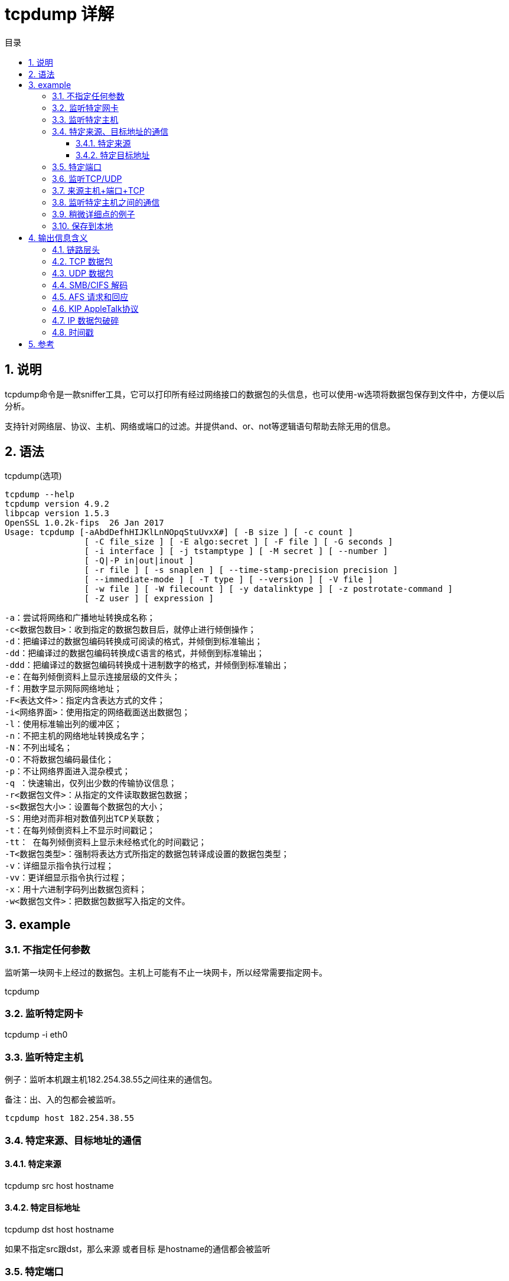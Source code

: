= tcpdump 详解
:toc:
:toc-title: 目录
:toclevels: 5
:sectnums:

== 说明
tcpdump命令是一款sniffer工具，它可以打印所有经过网络接口的数据包的头信息，也可以使用-w选项将数据包保存到文件中，方便以后分析。

支持针对网络层、协议、主机、网络或端口的过滤。并提供and、or、not等逻辑语句帮助去除无用的信息。

== 语法
tcpdump(选项)

```
tcpdump --help
tcpdump version 4.9.2
libpcap version 1.5.3
OpenSSL 1.0.2k-fips  26 Jan 2017
Usage: tcpdump [-aAbdDefhHIJKlLnNOpqStuUvxX#] [ -B size ] [ -c count ]
		[ -C file_size ] [ -E algo:secret ] [ -F file ] [ -G seconds ]
		[ -i interface ] [ -j tstamptype ] [ -M secret ] [ --number ]
		[ -Q|-P in|out|inout ]
		[ -r file ] [ -s snaplen ] [ --time-stamp-precision precision ]
		[ --immediate-mode ] [ -T type ] [ --version ] [ -V file ]
		[ -w file ] [ -W filecount ] [ -y datalinktype ] [ -z postrotate-command ]
		[ -Z user ] [ expression ]
```

```
-a：尝试将网络和广播地址转换成名称；
-c<数据包数目>：收到指定的数据包数目后，就停止进行倾倒操作；
-d：把编译过的数据包编码转换成可阅读的格式，并倾倒到标准输出；
-dd：把编译过的数据包编码转换成C语言的格式，并倾倒到标准输出；
-ddd：把编译过的数据包编码转换成十进制数字的格式，并倾倒到标准输出；
-e：在每列倾倒资料上显示连接层级的文件头；
-f：用数字显示网际网络地址；
-F<表达文件>：指定内含表达方式的文件；
-i<网络界面>：使用指定的网络截面送出数据包；
-l：使用标准输出列的缓冲区；
-n：不把主机的网络地址转换成名字；
-N：不列出域名；
-O：不将数据包编码最佳化；
-p：不让网络界面进入混杂模式；
-q ：快速输出，仅列出少数的传输协议信息；
-r<数据包文件>：从指定的文件读取数据包数据；
-s<数据包大小>：设置每个数据包的大小；
-S：用绝对而非相对数值列出TCP关联数；
-t：在每列倾倒资料上不显示时间戳记；
-tt： 在每列倾倒资料上显示未经格式化的时间戳记；
-T<数据包类型>：强制将表达方式所指定的数据包转译成设置的数据包类型；
-v：详细显示指令执行过程；
-vv：更详细显示指令执行过程；
-x：用十六进制字码列出数据包资料；
-w<数据包文件>：把数据包数据写入指定的文件。
```

== example

=== 不指定任何参数
监听第一块网卡上经过的数据包。主机上可能有不止一块网卡，所以经常需要指定网卡。

tcpdump

=== 监听特定网卡

tcpdump -i eth0

=== 监听特定主机

例子：监听本机跟主机182.254.38.55之间往来的通信包。

备注：出、入的包都会被监听。

```
tcpdump host 182.254.38.55
```

=== 特定来源、目标地址的通信
==== 特定来源
tcpdump src host hostname

==== 特定目标地址
tcpdump dst host hostname

如果不指定src跟dst，那么来源 或者目标 是hostname的通信都会被监听

=== 特定端口
tcpdump port 3000

=== 监听TCP/UDP
服务器上不同服务分别用了TCP、UDP作为传输层，假如只想监听TCP的数据包

tcpdump tcp

=== 来源主机+端口+TCP
监听来自主机123.207.116.169在端口22上的TCP数据包
```
tcpdump tcp port 22 and src host 123.207.116.169
```

=== 监听特定主机之间的通信
tcpdump ip host 210.27.48.1 and 210.27.48.2

210.27.48.1除了和210.27.48.2之外的主机之间的通信

tcpdump ip host 210.27.48.1 and ! 210.27.48.2

=== 稍微详细点的例子
```
tcpdump tcp -i eth1 -t -s 0 -c 100 and dst port ! 22 and src net 192.168.1.0/24 -w ./target.cap
```

```
(1)tcp: ip icmp arp rarp 和 tcp、udp、icmp这些选项等都要放到第一个参数的位置，用来过滤数据报的类型
(2)-i eth1 : 只抓经过接口eth1的包
(3)-t : 不显示时间戳
(4)-s 0 : 抓取数据包时默认抓取长度为68字节。加上-S 0 后可以抓到完整的数据包
(5)-c 100 : 只抓取100个数据包
(6)dst port ! 22 : 不抓取目标端口是22的数据包
(7)src net 192.168.1.0/24 : 数据包的源网络地址为192.168.1.0/24
(8)-w ./target.cap : 保存成cap文件，方便用ethereal(即wireshark)分析
```

=== 保存到本地
备注：tcpdump默认会将输出写到缓冲区，只有缓冲区内容达到一定的大小，或者tcpdump退出时，才会将输出写到本地磁盘
```
tcpdump -n -vvv -c 1000 -w /tmp/tcpdump_save.cap
```
也可以加上-U强制立即写到本地磁盘（一般不建议，性能相对较差）

== 输出信息含义
首先我们注意一下，基本上tcpdump总的的输出格式为：系统时间 来源主机.端口 > 目标主机.端口 数据包参数

=== 链路层头
对于FDDI网络, '-e' 使tcpdump打印出指定数据包的'frame control' 域, 源和目的地址, 以及包的长度.(frame control域
控制对包中其他域的解析). 一般的包(比如那些IP datagrams)都是带有'async'(异步标志)的数据包，并且有取值0到7的优先级;
比如 'async4'就代表此包为异步数据包，并且优先级别为4. 通常认为,这些包们会内含一个 LLC包(逻辑链路控制包); 这时,如果此包
不是一个ISO datagram或所谓的SNAP包，其LLC头部将会被打印(nt:应该是指此包内含的 LLC包的包头).

对于Token Ring网络(令牌环网络), '-e' 使tcpdump打印出指定数据包的'frame control'和'access control'域, 以及源和目的地址,
外加包的长度. 与FDDI网络类似, 此数据包通常内含LLC数据包. 不管 是否有'-e'选项.对于此网络上的'source-routed'类型数据包(nt:
意译为:源地址被追踪的数据包,具体含义未知,需补充), 其包的源路由信息总会被打印.


对于802.11网络(WLAN,即wireless local area network), '-e' 使tcpdump打印出指定数据包的'frame control域,
包头中包含的所有地址, 以及包的长度.与FDDI网络类似, 此数据包通常内含LLC数据包.

(注意: 以下的描述会假设你熟悉SLIP压缩算法 (nt:SLIP为Serial Line Internet Protocol.), 这个算法可以在
RFC-1144中找到相关的蛛丝马迹.)

对于SLIP网络(nt:SLIP links, 可理解为一个网络, 即通过串行线路建立的连接, 而一个简单的连接也可看成一个网络),
数据包的'direction indicator'('方向指示标志')("I"表示入, "O"表示出), 类型以及压缩信息将会被打印. 包类型会被首先打印.

类型分为ip, utcp以及ctcp(nt:未知, 需补充). 对于ip包,连接信息将不被打印(nt:SLIP连接上,ip包的连接信息可能无用或没有定义.
reconfirm).对于TCP数据包, 连接标识紧接着类型表示被打印. 如果此包被压缩, 其被编码过的头部将被打印.
此时对于特殊的压缩包,会如下显示:
*S+n 或者 *SA+n, 其中n代表包的(顺序号或(顺序号和应答号))增加或减少的数目(nt | rt:S,SA拗口, 需再译).
对于非特殊的压缩包,0个或更多的'改变'将会被打印.'改变'被打印时格式如下:
'标志'+/-/=n 包数据的长度 压缩的头部长度.
其中'标志'可以取以下值:
U(代表紧急指针), W(指缓冲窗口), A(应答), S(序列号), I(包ID),而增量表达'=n'表示被赋予新的值, +/-表示增加或减少.

比如, 以下显示了对一个外发压缩TCP数据包的打印, 这个数据包隐含一个连接标识(connection identifier); 应答号增加了6,
顺序号增加了49, 包ID号增加了6; 包数据长度为3字节(octect), 压缩头部为6字节.(nt:如此看来这应该不是一个特殊的压缩数据包).

ARP/RARP 数据包

tcpdump对Arp/rarp包的输出信息中会包含请求类型及该请求对应的参数. 显示格式简洁明了. 以下是从主机rtsg到主机csam的'rlogin'
(远程登录)过程开始阶段的数据包样例:
arp who-has csam tell rtsg
arp reply csam is-at CSAM
第一行表示:rtsg发送了一个arp数据包(nt:向全网段发送,arp数据包）以询问csam的以太网地址
Csam（nt:可从下文看出来, 是Csam）以她自己的以太网地址做了回应(在这个例子中, 以太网地址以大写的名字标识, 而internet
地址(即ip地址)以全部的小写名字标识).

如果使用tcpdump -n, 可以清晰看到以太网以及ip地址而不是名字标识:
arp who-has 128.3.254.6 tell 128.3.254.68
arp reply 128.3.254.6 is-at 02:07:01:00:01:c4

如果我们使用tcpdump -e, 则可以清晰的看到第一个数据包是全网广播的, 而第二个数据包是点对点的:
RTSG Broadcast 0806 64: arp who-has csam tell rtsg
CSAM RTSG 0806 64: arp reply csam is-at CSAM
第一个数据包表明:以arp包的源以太地址是RTSG, 目标地址是全以太网段, type域的值为16进制0806(表示ETHER_ARP(nt:arp包的类型标识)),
包的总长度为64字节.

=== TCP 数据包
(注意:以下将会假定你对 RFC-793所描述的TCP熟悉. 如果不熟, 以下描述以及tcpdump程序可能对你帮助不大.(nt:警告可忽略,
只需继续看, 不熟悉的地方可回头再看.).


通常tcpdump对tcp数据包的显示格式如下:
src > dst: flags data-seqno ack window urgent options

src 和 dst 是源和目的IP地址以及相应的端口. flags 标志由S(SYN), F(FIN), P(PUSH, R(RST),
W(ECN CWT(nt | rep:未知, 需补充))或者 E(ECN-Echo(nt | rep:未知,　需补充))组成,
单独一个'.'表示没有flags标识. 数据段顺序号(Data-seqno)描述了此包中数据所对应序列号空间中的一个位置(nt:整个数据被分段,
每段有一个顺序号, 所有的顺序号构成一个序列号空间)(可参考以下例子). Ack 描述的是同一个连接,同一个方向,下一个本端应该接收的
(对方应该发送的)数据片段的顺序号. Window是本端可用的数据接收缓冲区的大小(也是对方发送数据时需根据这个大小来组织数据).
Urg(urgent) 表示数据包中有紧急的数据. options 描述了tcp的一些选项, 这些选项都用尖括号来表示(如 <mss 1024>).

src, dst 和 flags 这三个域总是会被显示. 其他域的显示与否依赖于tcp协议头里的信息.

这是一个从trsg到csam的一个rlogin应用登录的开始阶段.
rtsg.1023 > csam.login: S 768512:768512(0) win 4096 <mss 1024>
csam.login > rtsg.1023: S 947648:947648(0) ack 768513 win 4096 <mss 1024>
rtsg.1023 > csam.login: . ack 1 win 4096
rtsg.1023 > csam.login: P 1:2(1) ack 1 win 4096
csam.login > rtsg.1023: . ack 2 win 4096
rtsg.1023 > csam.login: P 2:21(19) ack 1 win 4096
csam.login > rtsg.1023: P 1:2(1) ack 21 win 4077
csam.login > rtsg.1023: P 2:3(1) ack 21 win 4077 urg 1
csam.login > rtsg.1023: P 3:4(1) ack 21 win 4077 urg 1
第一行表示有一个数据包从rtsg主机的tcp端口1023发送到了csam主机的tcp端口login上(nt:udp协议的端口和tcp协议的端
口是分别的两个空间, 虽然取值范围一致). S表示设置了SYN标志. 包的顺序号是768512, 并且没有包含数据.(表示格式
为:'first:last(nbytes)', 其含义是'此包中数据的顺序号从first开始直到last结束，不包括last. 并且总共包含nbytes的
用户数据'.) 没有捎带应答(nt:从下文来看，第二行才是有捎带应答的数据包), 可用的接受窗口的大小为4096bytes, 并且请求端(rtsg)
的最大可接受的数据段大小是1024字节(nt:这个信息作为请求发向应答端csam, 以便双方进一步的协商).

Csam 向rtsg 回复了基本相同的SYN数据包, 其区别只是多了一个' piggy-backed ack'(nt:捎带回的ack应答, 针对rtsg的SYN数据包).

rtsg 同样针对csam的SYN数据包回复了一ACK数据包作为应答. '.'的含义就是此包中没有标志被设置. 由于此应答包中不含有数据, 所以
包中也没有数据段序列号. 提醒! 此ACK数据包的顺序号只是一个小整数1. 有如下解释:tcpdump对于一个tcp连接上的会话, 只打印会话两端的
初始数据包的序列号,其后相应数据包只打印出与初始包序列号的差异.即初始序列号之后的序列号,　可被看作此会话上当前所传数据片段在整个
要传输的数据中的'相对字节'位置(nt:双方的第一个位置都是1, 即'相对字节'的开始编号).　'-Ｓ'将覆盖这个功能,　
使数据包的原始顺序号被打印出来.



第六行的含义为:rtsg 向 csam发送了19字节的数据(字节的编号为2到20，传送方向为rtsg到csam). 包中设置了PUSH标志. 在第7行,
csam 喊到， 她已经从rtsg中收到了21以下的字节, 但不包括21编号的字节. 这些字节存放在csam的socket的接收缓冲中, 相应地,
csam的接收缓冲窗口大小会减少19字节(nt:可以从第5行和第7行win属性值的变化看出来). csam在第7行这个包中也向rtsg发送了一个
字节. 在第8行和第9行, csam 继续向rtsg 分别发送了两个只包含一个字节的数据包, 并且这个数据包带PUSH标志.

如果所抓到的tcp包(nt:即这里的snapshot)太小了，以至tcpdump无法完整得到其头部数据, 这时, tcpdump会尽量解析这个不完整的头,
并把剩下不能解析的部分显示为'[|tcp]'. 如果头部含有虚假的属性信息(比如其长度属性其实比头部实际长度长或短), tcpdump会为该头部
显示'[bad opt]'. 如果头部的长度告诉我们某些选项(nt | rt:从下文来看， 指tcp包的头部中针对ip包的一些选项, 回头再翻)会在此包中,
而真正的IP(数据包的长度又不够容纳这些选项, tcpdump会显示'[bad hdr length]'.


抓取带有特殊标志的的TCP包(如SYN-ACK标志, URG-ACK标志等).

在TCP的头部中, 有8比特(bit)用作控制位区域, 其取值为:
CWR | ECE | URG | ACK | PSH | RST | SYN | FIN
(nt | rt:从表达方式上可推断:这8个位是用或的方式来组合的, 可回头再翻)

现假设我们想要监控建立一个TCP连接整个过程中所产生的数据包. 可回忆如下:TCP使用3次握手协议来建立一个新的连接; 其与此三次握手
连接顺序对应，并带有相应TCP控制标志的数据包如下:
1) 连接发起方(nt:Caller)发送SYN标志的数据包
2) 接收方(nt:Recipient)用带有SYN和ACK标志的数据包进行回应
3) 发起方收到接收方回应后再发送带有ACK标志的数据包进行回应

```
0 15 31
-----------------------------------------------------------------
| source port | destination port |
-----------------------------------------------------------------
| sequence number |
-----------------------------------------------------------------
| acknowledgment number |
-----------------------------------------------------------------
| HL | rsvd |C|E|U|A|P|R|S|F| window size |
-----------------------------------------------------------------
| TCP checksum | urgent pointer |
-----------------------------------------------------------------
```
一个TCP头部,在不包含选项数据的情况下通常占用20个字节(nt | rt:options 理解为选项数据，需回译). 第一行包含0到3编号的字节,
第二行包含编号4-7的字节.

如果编号从0开始算, TCP控制标志位于13字节(nt:第四行左半部分).


```
0 7| 15| 23| 31
----------------|---------------|---------------|----------------
| HL | rsvd |C|E|U|A|P|R|S|F| window size |
----------------|---------------|---------------|----------------
| | 13th octet | | |
```
让我们仔细看看编号13的字节:
```
| |
|---------------|
|C|E|U|A|P|R|S|F|
|---------------|
|7 5 3 0|
```

这里有我们感兴趣的控制标志位. 从右往左这些位被依次编号为0到7, 从而 PSH位在3号, 而URG位在5号.



提醒一下自己, 我们只是要得到包含SYN标志的数据包. 让我们看看在一个包的包头中, 如果SYN位被设置, 到底
在13号字节发生了什么:
```
|C|E|U|A|P|R|S|F|
|---------------|
|0 0 0 0 0 0 1 0|
|---------------|
|7 6 5 4 3 2 1 0|
```

在控制段的数据中, 只有比特1(bit number 1)被置位.

假设编号为13的字节是一个8位的无符号字符型,并且按照网络字节号排序(nt:对于一个字节来说，网络字节序等同于主机字节序), 其二进制值
如下所示:
00000010

并且其10进制值为:

0*2^7 + 0*2^6 + 0*2^5 + 0*2^4 + 0*2^3 + 0*2^2 + 1*2^1 + 0*2^0 = 2(nt: 1 * 2^6 表示1乘以2的6次方, 也许这样更
清楚些, 即把原来表达中的指数7 6 ... 0挪到了下面来表达)

接近目标了, 因为我们已经知道, 如果数据包头部中的SYN被置位, 那么头部中的第13个字节的值为2(nt: 按照网络序, 即大头方式, 最重要的字节
在前面(在前面,即该字节实际内存地址比较小, 最重要的字节,指数学表示中数的高位, 如356中的3) ).

表达为tcpdump能理解的关系式就是:
tcp[13] 2

从而我们可以把此关系式当作tcpdump的过滤条件, 目标就是监控只含有SYN标志的数据包:
tcpdump -i xl0 tcp[13] 2 (nt: xl0 指网络接口, 如eth0)

这个表达式是说"让TCP数据包的第13个字节拥有值2吧", 这也是我们想要的结果.


现在, 假设我们需要抓取带SYN标志的数据包, 而忽略它是否包含其他标志.(nt:只要带SYN就是我们想要的). 让我们来看看当一个含有
SYN-ACK的数据包(nt:SYN 和 ACK 标志都有), 来到时发生了什么:
```
|C|E|U|A|P|R|S|F|
|---------------|
|0 0 0 1 0 0 1 0|
|---------------|
|7 6 5 4 3 2 1 0|
```

13号字节的1号和4号位被置位, 其二进制的值为:
00010010

转换成十进制就是:

0*2^7 + 0*2^6 + 0*2^5 + 1*2^4 + 0*2^3 + 0*2^2 + 1*2^1 + 0*2 = 18(nt: 1 * 2^6 表示1乘以2的6次方, 也许这样更
清楚些, 即把原来表达中的指数7 6 ... 0挪到了下面来表达)

现在, 却不能只用'tcp[13] 18'作为tcpdump的过滤表达式, 因为这将导致只选择含有SYN-ACK标志的数据包, 其他的都被丢弃.
提醒一下自己, 我们的目标是: 只要包的SYN标志被设置就行, 其他的标志我们不理会.

为了达到我们的目标, 我们需要把13号字节的二进制值与其他的一个数做AND操作(nt:逻辑与)来得到SYN比特位的值. 目标是:只要SYN 被设置
就行, 于是我们就把她与上13号字节的SYN值(nt: 00000010).

00010010 SYN-ACK 00000010 SYN
AND 00000010 (we want SYN) AND 00000010 (we want SYN)
```
-------- --------
= 00000010 = 00000010
```

我们可以发现, 不管包的ACK或其他标志是否被设置, 以上的AND操作都会给我们相同的值, 其10进制表达就是2(2进制表达就是00000010).
从而我们知道, 对于带有SYN标志的数据包, 以下的表达式的结果总是真(true):

( ( value of octet 13 ) AND ( 2 ) ) ( 2 ) (nt: value of octet 13, 即13号字节的值)

灵感随之而来, 我们于是得到了如下的tcpdump 的过滤表达式
tcpdump -i xl0 'tcp[13] & 2 2'

注意, 单引号或反斜杆(nt: 这里用的是单引号)不能省略, 这可以防止shell对&的解释或替换.


=== UDP 数据包
UDP 数据包的显示格式，可通过rwho这个具体应用所产生的数据包来说明:
actinide.who > broadcast.who: udp 84

其含义为:actinide主机上的端口who向broadcast主机上的端口who发送了一个udp数据包(nt: actinide和broadcast都是指Internet地址).
这个数据包承载的用户数据为84个字节.

一些UDP服务可从数据包的源或目的端口来识别，也可从所显示的更高层协议信息来识别. 比如, Domain Name service requests(DNS 请求,
在RFC-1034/1035中), 和Sun RPC calls to NFS(对NFS服务器所发起的远程调用(nt: 即Sun RPC)，在RFC-1050中有对远程调用的描述).

UDP 名称服务请求

(注意:以下的描述假设你对Domain Service protoco(nt:在RFC-103中有所描述), 否则你会发现以下描述就是天书(nt:希腊文天书,
不必理会, 吓吓你的, 接着看就行))

名称服务请求有如下的格式:
src > dst: id op? flags qtype qclass name (len)
(nt: 从下文来看, 格式应该是src > dst: id op flags qtype qclass? name (len))
比如有一个实际显示为:
h2opolo.1538 > helios.domain: 3+ A? ucbvax.berkeley.edu. (37)

主机h2opolo 向helios 上运行的名称服务器查询ucbvax.berkeley.edu 的地址记录(nt: qtype等于A). 此查询本身的id号为'3'. 符号
'+'意味着递归查询标志被设置(nt: dns服务器可向更高层dns服务器查询本服务器不包含的地址记录). 这个最终通过IP包发送的查询请求
数据长度为37字节, 其中不包括UDP和IP协议的头数据. 因为此查询操作为默认值(nt | rt: normal one的理解), op字段被省略.
如果op字段没被省略, 会被显示在'3' 和'+'之间. 同样, qclass也是默认值, C_IN, 从而也没被显示, 如果没被忽略, 她会被显示在'A'之后.

异常检查会在方括中显示出附加的域:　如果一个查询同时包含一个回应(nt: 可理解为, 对之前其他一个请求的回应), 并且此回应包含权威或附加记录段,　
ancount, nscout, arcount(nt: 具体字段含义需补充) 将被显示为'[na]', '[nn]', '[nau]', 其中n代表合适的计数. 如果包中以下
回应位(比如AA位, RA位, rcode位), 或者字节2或3中任何一个'必须为0'的位被置位(nt: 设置为1), '[b2&3]=x' 将被显示, 其中x表示
头部字节2与字节3进行与操作后的值.

UDP 名称服务应答

对名称服务应答的数据包，tcpdump会有如下的显示格式
src > dst: id op rcode flags a/n/au type class data (len)
比如具体显示如下:
helios.domain > h2opolo.1538: 3 3/3/7 A 128.32.137.3 (273)
helios.domain > h2opolo.1537: 2 NXDomain* 0/1/0 (97)

第一行表示: helios 对h2opolo 所发送的3号查询请求回应了3条回答记录(nt | rt: answer records), 3条名称服务器记录,
以及7条附加的记录. 第一个回答记录(nt: 3个回答记录中的第一个)类型为A(nt: 表示地址), 其数据为internet地址128.32.137.3.
此回应UDP数据包, 包含273字节的数据(不包含UPD和IP的头部数据). op字段和rcode字段被忽略(nt: op的实际值为Query, rcode, 即
response code的实际值为NoError), 同样被忽略的字段还有class 字段(nt | rt: 其值为C_IN, 这也是A类型记录默认取值)

第二行表示: helios 对h2opolo 所发送的2号查询请求做了回应. 回应中, rcode编码为NXDomain(nt: 表示不存在的域)), 没有回答记录,
但包含一个名称服务器记录, 不包含权威服务器记录(nt | ck: 从上文来看, 此处的authority records 就是上文中对应的additional
records). '*'表示权威服务器回答标志被设置(nt: 从而additional records就表示的是authority records).
由于没有回答记录, type, class, data字段都被忽略.

flag字段还有可能出现其他一些字符, 比如'-'(nt: 表示可递归地查询, 即RA 标志没有被设置), '|'(nt: 表示被截断的消息, 即TC 标志
被置位). 如果应答(nt | ct: 可理解为, 包含名称服务应答的UDP数据包, tcpdump知道这类数据包该怎样解析其数据)的'question'段一个条
目(entry)都不包含(nt: 每个条目的含义, 需补充),'[nq]' 会被打印出来.

要注意的是:名称服务器的请求和应答数据量比较大, 而默认的68字节的抓取长度(nt: snaplen, 可理解为tcpdump的一个设置选项)可能不足以抓取
数据包的全部内容. 如果你真的需要仔细查看名称服务器的负载, 可以通过tcpdump 的-s 选项来扩大snaplen值.

=== SMB/CIFS 解码
tcpdump 已可以对SMB/CIFS/NBT相关应用的数据包内容进行解码(nt: 分别为'Server Message Block Common', 'Internet File System'
'在TCP/IP上实现的网络协议NETBIOS的简称'. 这几个服务通常使用UDP的137/138以及TCP的139端口). 原来的对IPX和NetBEUI SMB数据包的
解码能力依然可以被使用(nt: NetBEUI为NETBIOS的增强版本).


tcpdump默认只按照最简约模式对相应数据包进行解码, 如果我们想要详尽的解码信息可以使用其-v 启动选现. 要注意的是, -v 会产生非常详细的信息,
比如对单一的一个SMB数据包, 将产生一屏幕或更多的信息, 所以此选项, 确有需要才使用.

关于SMB数据包格式的信息, 以及每个域的含义可以参看www.cifs.org 或者samba.org 镜像站点的pub/samba/specs/ 目录. linux 上的SMB 补丁
(nt | rt: patch)由 Andrew Tridgell (tridge@samba.org)提供.


NFS 请求和回应

tcpdump对Sun NFS(网络文件系统)请求和回应的UDP数据包有如下格式的打印输出:
src.xid > dst.nfs: len op args
src.nfs > dst.xid: reply stat len op results

以下是一组具体的输出数据
sushi.6709 > wrl.nfs: 112 readlink fh 21,24/10.73165
wrl.nfs > sushi.6709: reply ok 40 readlink "../var"
sushi.201b > wrl.nfs:
144 lookup fh 9,74/4096.6878 "xcolors"
wrl.nfs > sushi.201b:
reply ok 128 lookup fh 9,74/4134.3150

第一行输出表明: 主机sushi向主机wrl发送了一个'交换请求'(nt: transaction), 此请求的id为6709(注意, 主机名字后是交换
请求id号, 而不是源端口号). 此请求数据为112字节, 其中不包括UDP和IP头部的长度. 操作类型为readlink(nt: 即此操作为读符号链接操作),
操作参数为fh 21,24/10.73165(nt: 可按实际运行环境, 解析如下, fd 表示描述的为文件句柄, 21,24 表示此句柄所对应设
备的主/从设备号对, 10表示此句柄所对应的i节点编号(nt:每个文件都会在操作系统中对应一个i节点, 限于unix类系统中),
73165是一个编号(nt: 可理解为标识此请求的一个随机数, 具体含义需补充)).

第二行中, wrl 做了'ok'的回应, 并且在results 字段中返回了sushi想要读的符号连接的真实目录(nt: 即sushi要求读的符号连接其实是一个目录).

第三行表明: sushi 再次请求 wrl 在'fh 9,74/4096.6878'所描述的目录中查找'xcolors'文件. 需要注意的是, 每行所显示的数据含义依赖于其中op字段的
类型(nt: 不同op 所对应args 含义不相同), 其格式遵循NFS 协议, 追求简洁明了.



如果tcpdump 的-v选项(详细打印选项) 被设置, 附加的信息将被显示. 比如:
sushi.1372a > wrl.nfs:
148 read fh 21,11/12.195 8192 bytes @ 24576
wrl.nfs > sushi.1372a:
reply ok 1472 read REG 100664 ids 417/0 sz 29388

(-v 选项一般还会打印出IP头部的TTL, ID， length, 以及fragmentation 域, 但在此例中, 都略过了(nt: 可理解为,简洁起见, 做了删减))
在第一行, sushi 请求wrl 从文件 21,11/12.195(nt: 格式在上面有描述)中, 自偏移24576字节处开始, 读取8192字节数据.
Wrl 回应读取成功; 由于第二行只是回应请求的开头片段, 所以只包含1472字节(其他的数据将在接着的reply片段中到来, 但这些数据包不会再有NFS
头, 甚至UDP头信息也为空(nt: 源和目的应该要有), 这将导致这些片段不能满足过滤条件, 从而没有被打印). -v 选项除了显示文件数据信息, 还会显示
附加显示文件属性信息: file type(文件类型, ''REG'' 表示普通文件), file mode(文件存取模式, 8进制表示的), uid 和gid(nt: 文件属主和
组属主), file size (文件大小).

如果-v 标志被多次重复给出(nt: 如-vv)， tcpdump会显示更加详细的信息.

必须要注意的是, NFS 请求包中数据比较多, 如果tcpdump 的snaplen(nt: 抓取长度) 取太短将不能显示其详细信息. 可使用
'-s 192'来增加snaplen, 这可用以监测NFS应用的网络负载(nt: traffic).

NFS 的回应包并不严格的紧随之前相应的请求包(nt: RPC operation). 从而, tcpdump 会跟踪最近收到的一系列请求包, 再通过其
交换序号(nt: transaction ID)与相应请求包相匹配. 这可能产生一个问题， 如果回应包来得太迟, 超出tcpdump 对相应请求包的跟踪范围,
该回应包将不能被分析.


=== AFS 请求和回应
AFS(nt: Andrew 文件系统, Transarc , 未知, 需补充)请求和回应有如下的答应

src.sport > dst.dport: rx packet-type
src.sport > dst.dport: rx packet-type service call call-name args
src.sport > dst.dport: rx packet-type service reply call-name args

elvis.7001 > pike.afsfs:
rx data fs call rename old fid 536876964/1/1 ".newsrc.new"
new fid 536876964/1/1 ".newsrc"
pike.afsfs > elvis.7001: rx data fs reply rename

在第一行, 主机elvis 向pike 发送了一个RX数据包.
这是一个对于文件服务的请求数据包(nt: RX data packet, 发送数据包 , 可理解为发送包过去, 从而请求对方的服务), 这也是一个RPC
调用的开始(nt: RPC, remote procedure call). 此RPC 请求pike 执行rename(nt: 重命名) 操作, 并指定了相关的参数:
原目录描述符为536876964/1/1, 原文件名为 '.newsrc.new', 新目录描述符为536876964/1/1, 新文件名为 '.newsrc'.
主机pike 对此rename操作的RPC请求作了回应(回应表示rename操作成功, 因为回应的是包含数据内容的包而不是异常包).

一般来说, 所有的'AFS RPC'请求被显示时, 会被冠以一个名字(nt: 即decode, 解码), 这个名字往往就是RPC请求的操作名.
并且, 这些RPC请求的部分参数在显示时, 也会被冠以一个名字(nt | rt: 即decode, 解码, 一般来说也是取名也很直接, 比如,
一个interesting 参数, 显示的时候就会直接是'interesting', 含义拗口, 需再翻).

这种显示格式的设计初衷为'一看就懂', 但对于不熟悉AFS 和 RX 工作原理的人可能不是很
有用(nt: 还是不用管, 书面吓吓你的, 往下看就行).

如果 -v(详细)标志被重复给出(nt: 如-vv), tcpdump 会打印出确认包(nt: 可理解为, 与应答包有区别的包)以及附加头部信息
(nt: 可理解为, 所有包, 而不仅仅是确认包的附加头部信息), 比如, RX call ID(请求包中'请求调用'的ID),
call number('请求调用'的编号), sequence number(nt: 包顺序号),
serial number(nt | rt: 可理解为与包中数据相关的另一个顺信号, 具体含义需补充), 请求包的标识. (nt: 接下来一段为重复描述,
所以略去了), 此外确认包中的MTU协商信息也会被打印出来(nt: 确认包为相对于请求包的确认包, Maximum Transmission Unit, 最大传输单元).

如果 -v 选项被重复了三次(nt: 如-vvv), 那么AFS应用类型数据包的'安全索引'('security index')以及'服务索引'('service id')将会
被打印.

对于表示异常的数据包(nt: abort packet, 可理解为, 此包就是用来通知接受者某种异常已发生), tcpdump 会打印出错误号(error codes).
但对于Ubik beacon packets(nt: Ubik 灯塔指示包, Ubik可理解为特殊的通信协议, beacon packets, 灯塔数据包, 可理解为指明通信中
关键信息的一些数据包), 错误号不会被打印, 因为对于Ubik 协议, 异常数据包不是表示错误, 相反却是表示一种肯定应答(nt: 即, yes vote).

AFS 请求数据量大, 参数也多, 所以要求tcpdump的 snaplen 比较大, 一般可通过启动tcpdump时设置选项'-s 256' 来增大snaplen, 以
监测AFS 应用通信负载.

AFS 回应包并不显示标识RPC 属于何种远程调用. 从而, tcpdump 会跟踪最近一段时间内的请求包, 并通过call number(调用编号), service ID
(服务索引) 来匹配收到的回应包. 如果回应包不是针对最近一段时间内的请求包, tcpdump将无法解析该包.


=== KIP AppleTalk协议
(nt | rt: DDP in UDP可理解为, DDP, The AppleTalk Data Delivery Protocol,
相当于支持KIP AppleTalk协议栈的网络层协议, 而DDP 本身又是通过UDP来传输的,
即在UDP 上实现的用于其他网络的网络层，KIP AppleTalk是苹果公司开发的整套网络协议栈).

AppleTalk DDP 数据包被封装在UDP数据包中, 其解封装(nt: 相当于解码)和相应信息的转储也遵循DDP 包规则.
(nt:encapsulate, 封装, 相当于编码, de-encapsulate, 解封装, 相当于解码, dump, 转储, 通常就是指对其信息进行打印).

/etc/atalk.names 文件中包含了AppleTalk 网络和节点的数字标识到名称的对应关系. 其文件格式通常如下所示:
number name

1.254 ether
16.1 icsd-net
1.254.110 ace

头两行表示有两个AppleTalk 网络. 第三行给出了特定网络上的主机(一个主机会用3个字节来标识,
而一个网络的标识通常只有两个字节, 这也是两者标识的主要区别)(nt: 1.254.110 可理解为ether网络上的ace主机).
标识与其对应的名字之间必须要用空白分开. 除了以上内容, /etc/atalk.names中还包含空行以及注释行(以'#'开始的行).


AppleTalk 完整网络地址将以如下格式显示:
net.host.port

以下为一段具体显示:
144.1.209.2 > icsd-net.112.220
office.2 > icsd-net.112.220
jssmag.149.235 > icsd-net.2

(如果/etc/atalk.names 文件不存在, 或者没有相应AppleTalk 主机/网络的条目, 数据包的网络地址将以数字形式显示).

在第一行中, 网络144.1上的节点209通过2端口,向网络icsd-net上监听在220端口的112节点发送了一个NBP应用数据包
(nt | rt: NBP, name binding protocol, 名称绑定协议, 从数据来看, NBP服务器会在端口2提供此服务.
'DDP port 2' 可理解为'DDP 对应传输层的端口2', DDP本身没有端口的概念, 这点未确定, 需补充).

第二行与第一行类似, 只是源的全部地址可用'office'进行标识.
第三行表示: jssmag网络上的149节点通过235向icsd-net网络上的所有节点的2端口(NBP端口)发送了数据包.(需要注意的是,
在AppleTalk 网络中如果地址中没有节点, 则表示广播地址, 从而节点标识和网络标识最好在/etc/atalk.names有所区别.
nt: 否则一个标识x.port 无法确定x是指一个网络上所有主机的port口还是指定主机x的port口).

tcpdump 可解析NBP (名称绑定协议) and ATP (AppleTalk传输协议)数据包, 对于其他应用层的协议, 只会打印出相应协议名字(
如果此协议没有注册一个通用名字, 只会打印其协议号)以及数据包的大小.


NBP 数据包会按照如下格式显示:
icsd-net.112.220 > jssmag.2: nbp-lkup 190: "=:LaserWriter@*"
jssmag.209.2 > icsd-net.112.220: nbp-reply 190: "RM1140:LaserWriter@*" 250
techpit.2 > icsd-net.112.220: nbp-reply 190: "techpit:LaserWriter@*" 186

第一行表示: 网络icsd-net 中的节点112 通过220端口向网络jssmag 中所有节点的端口2发送了对'LaserWriter'的名称查询请求(nt:
此处名称可理解为一个资源的名称, 比如打印机). 此查询请求的序列号为190.

第二行表示: 网络jssmag 中的节点209 通过2端口向icsd-net.112节点的端口220进行了回应: 我有'LaserWriter'资源, 其资源名称
为'RM1140', 并且在端口250上提供改资源的服务. 此回应的序列号为190, 对应之前查询的序列号.

第三行也是对第一行请求的回应: 节点techpit 通过2端口向icsd-net.112节点的端口220进行了回应:我有'LaserWriter'资源, 其资源名称
为'techpit', 并且在端口186上提供改资源的服务. 此回应的序列号为190, 对应之前查询的序列号.


ATP 数据包的显示格式如下:
jssmag.209.165 > helios.132: atp-req 12266<0-7> 0xae030001
helios.132 > jssmag.209.165: atp-resp 12266:0 (512) 0xae040000
helios.132 > jssmag.209.165: atp-resp 12266:1 (512) 0xae040000
helios.132 > jssmag.209.165: atp-resp 12266:2 (512) 0xae040000
helios.132 > jssmag.209.165: atp-resp 12266:3 (512) 0xae040000
helios.132 > jssmag.209.165: atp-resp 12266:5 (512) 0xae040000
helios.132 > jssmag.209.165: atp-resp 12266:6 (512) 0xae040000
helios.132 > jssmag.209.165: atp-resp*12266:7 (512) 0xae040000
jssmag.209.165 > helios.132: atp-req 12266<3,5> 0xae030001
helios.132 > jssmag.209.165: atp-resp 12266:3 (512) 0xae040000
helios.132 > jssmag.209.165: atp-resp 12266:5 (512) 0xae040000
jssmag.209.165 > helios.132: atp-rel 12266<0-7> 0xae030001
jssmag.209.133 > helios.132: atp-req* 12267<0-7> 0xae030002

第一行表示节点 Jssmag.209 向节点helios 发送了一个会话编号为12266的请求包, 请求helios
回应8个数据包(这8个数据包的顺序号为0-7(nt: 顺序号与会话编号不同, 后者为一次完整传输的编号,
前者为该传输中每个数据包的编号. transaction, 会话, 通常也被叫做传输)). 行尾的16进制数字表示
该请求包中'userdata'域的值(nt: 从下文来看, 这并没有把所有用户数据都打印出来 ).

Helios 回应了8个512字节的数据包. 跟在会话编号(nt: 12266)后的数字表示该数据包在该会话中的顺序号.
括号中的数字表示该数据包中数据的大小, 这不包括atp 的头部. 在顺序号为7数据包(第8行)外带了一个'*'号,
表示该数据包的EOM 标志被设置了.(nt: EOM, End Of Media, 可理解为, 表示一次会话的数据回应完毕).

接下来的第9行表示, Jssmag.209 又向helios 提出了请求: 顺序号为3以及5的数据包请重新传送. Helios 收到这个
请求后重新发送了这个两个数据包, jssmag.209 再次收到这两个数据包之后, 主动结束(release)了此会话.

在最后一行, jssmag.209 向helios 发送了开始下一次会话的请求包. 请求包中的'*'表示该包的XO 标志没有被设置.
(nt: XO, exactly once, 可理解为在该会话中, 数据包在接受方只被精确地处理一次, 就算对方重复传送了该数据包,
接收方也只会处理一次, 这需要用到特别设计的数据包接收和处理机制).

=== IP 数据包破碎
(nt: 指把一个IP数据包分成多个IP数据包)

碎片IP数据包(nt: 即一个大的IP数据包破碎后生成的小IP数据包)有如下两种显示格式.
(frag id:size@offset+)
(frag id:size@offset)
(第一种格式表示, 此碎片之后还有后续碎片. 第二种格式表示, 此碎片为最后一个碎片.)

id 表示破碎编号(nt: 从下文来看, 会为每个要破碎的大IP包分配一个破碎编号, 以便区分每个小碎片是否由同一数据包破碎而来).
size 表示此碎片的大小 , 不包含碎片头部数据. offset表示此碎片所含数据在原始整个IP包中的偏移((nt: 从下文来看,
一个IP数据包是作为一个整体被破碎的, 包括头和数据, 而不只是数据被分割).

每个碎片都会使tcpdump产生相应的输出打印. 第一个碎片包含了高层协议的头数据(nt:从下文来看, 被破碎IP数据包中相应tcp头以及
IP头都放在了第一个碎片中 ), 从而tcpdump会针对第一个碎片显示这些信息, 并接着显示此碎片本身的信息. 其后的一些碎片并不包含
高层协议头信息, 从而只会在显示源和目的之后显示碎片本身的信息. 以下有一个例子: 这是一个从arizona.edu 到lbl-rtsg.arpa
途经CSNET网络(nt: CSNET connection 可理解为建立在CSNET 网络上的连接)的ftp应用通信片段:
arizona.ftp-data > rtsg.1170: . 1024:1332(308) ack 1 win 4096 (frag 595a:328@0+)
arizona > rtsg: (frag 595a:204@328)
rtsg.1170 > arizona.ftp-data: . ack 1536 win 2560

有几点值得注意:
第一, 第二行的打印中, 地址后面没有端口号.
这是因为TCP协议信息都放到了第一个碎片中, 当显示第二个碎片时, 我们无法知道此碎片所对应TCP包的顺序号.

第二, 从第一行的信息中, 可以发现arizona需要向rtsg发送308字节的用户数据, 而事实是, 相应IP包经破碎后会总共产生512字节
数据(第一个碎片包含308字节的数据, 第二个碎片包含204个字节的数据, 这超过了308字节). 如果你在查找数据包的顺序号空间中的
一些空洞(nt: hole,空洞, 指数据包之间的顺序号没有上下衔接上), 512这个数据就足够使你迷茫一阵(nt: 其实只要关注308就行,
不必关注破碎后的数据总量).

一个数据包(nt | rt: 指IP数据包)如果带有非IP破碎标志, 则显示时会在最后显示'(DF)'.(nt: 意味着此IP包没有被破碎过).

=== 时间戳

tcpdump的所有输出打印行中都会默认包含时间戳信息.
时间戳信息的显示格式如下
hh:mm:ss.frac　(nt: 小时:分钟:秒.(nt: frac未知, 需补充))
此时间戳的精度与内核时间精度一致,　反映的是内核第一次看到对应数据包的时间(nt: saw, 即可对该数据包进行操作).　
而数据包从物理线路传递到内核的时间, 以及内核花费在此包上的中断处理时间都没有算进来.

== 参考
- https://man.linuxde.net/tcpdump
- https://www.cnblogs.com/ggjucheng/archive/2012/01/14/2322659.html

